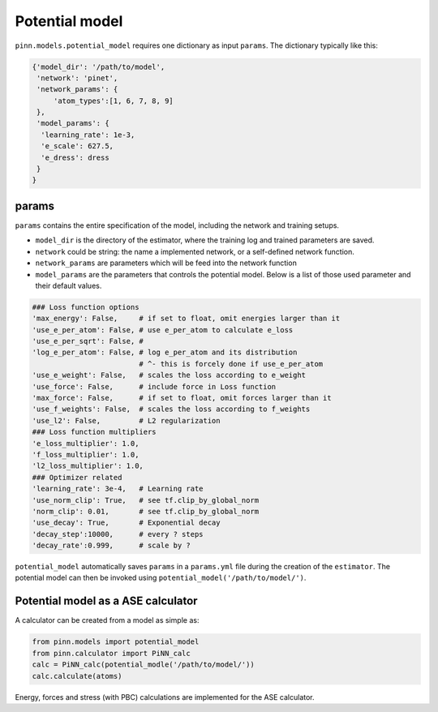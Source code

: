 Potential model
===============

``pinn.models.potential_model`` requires one dictionary as input
``params``.  The dictionary typically like this:

.. code:: python

   {'model_dir': '/path/to/model',
    'network': 'pinet',
    'network_params': {
        'atom_types':[1, 6, 7, 8, 9]
    },
    'model_params': {
     'learning_rate': 1e-3,
     'e_scale': 627.5,
     'e_dress': dress
    }
   }
   
params
------
   
``params`` contains the entire specification of the model, including
the network and training setups.

- ``model_dir`` is the directory of the estimator, where the training
  log and trained parameters are saved.
- ``network`` could be string: the name a implemented network, or a
  self-defined network function.
- ``network_params`` are parameters which will be feed into the
  network function
- ``model_params`` are the parameters that controls the potential model.
  Below is a list of those used parameter and their default values.


.. code:: python
	  
    ### Loss function options
    'max_energy': False,     # if set to float, omit energies larger than it
    'use_e_per_atom': False, # use e_per_atom to calculate e_loss
    'use_e_per_sqrt': False, # 
    'log_e_per_atom': False, # log e_per_atom and its distribution
                             # ^- this is forcely done if use_e_per_atom
    'use_e_weight': False,   # scales the loss according to e_weight    
    'use_force': False,      # include force in Loss function
    'max_force': False,      # if set to float, omit forces larger than it
    'use_f_weights': False,  # scales the loss according to f_weights
    'use_l2': False,         # L2 regularization
    ### Loss function multipliers
    'e_loss_multiplier': 1.0,
    'f_loss_multiplier': 1.0,
    'l2_loss_multiplier': 1.0,
    ### Optimizer related
    'learning_rate': 3e-4,   # Learning rate
    'use_norm_clip': True,   # see tf.clip_by_global_norm
    'norm_clip': 0.01,       # see tf.clip_by_global_norm
    'use_decay': True,       # Exponential decay
    'decay_step':10000,      # every ? steps
    'decay_rate':0.999,      # scale by ?
    
``potential_model`` automatically saves ``params`` in a ``params.yml``
file during the creation of the ``estimator``. The potential model can
then be invoked using ``potential_model('/path/to/model/')``.

Potential model as a ASE calculator
-----------------------------------

A calculator can be created from a model as simple as:

.. code:: python

    from pinn.models import potential_model	  
    from pinn.calculator import PiNN_calc
    calc = PiNN_calc(potential_modle('/path/to/model/'))
    calc.calculate(atoms)

Energy, forces and stress (with PBC) calculations are implemented for
the ASE calculator.

